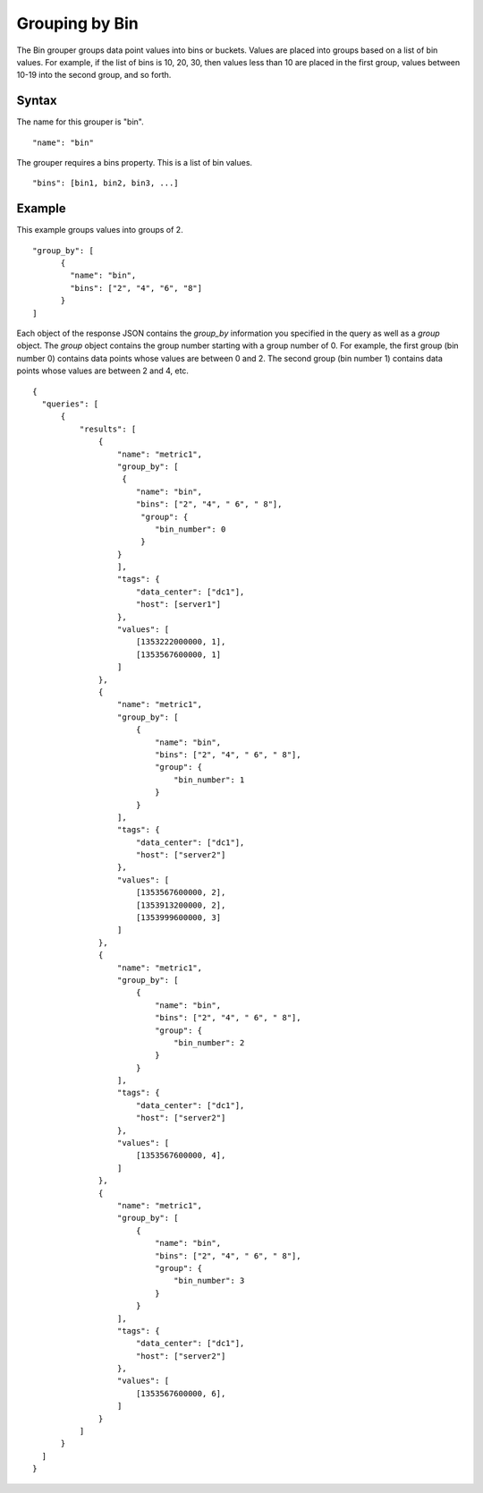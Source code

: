 ===============
Grouping by Bin
===============

The Bin grouper groups data point values into bins or buckets. Values are placed into groups based on a list of bin values. For example, if the list of bins is 10, 20, 30, then values less than 10 are placed in the first group, values between 10-19 into the second group, and so forth.

------
Syntax
------

The name for this grouper is "bin".
::

    "name": "bin"

The grouper requires a bins property. This is a list of bin values.
::

    "bins": [bin1, bin2, bin3, ...]

-------
Example
-------

This example groups values into groups of 2.
::

  "group_by": [
        {
          "name": "bin",
          "bins": ["2", "4", "6", "8"]
        }
  ]

Each object of the response JSON contains the *group_by* information you specified in the query as well as a *group* object. The *group* object contains the group number starting with a group number of 0. For example,
the first group (bin number 0) contains data points whose values are between 0 and 2. The second group (bin number 1) contains data points whose values are between 2 and 4, etc.
::

  {
    "queries": [
        {
            "results": [
                {
                    "name": "metric1",
                    "group_by": [
                     {
                        "name": "bin",
                        "bins": ["2", "4", " 6", " 8"],
                         "group": {
                            "bin_number": 0
                         }
                    }
                    ],
                    "tags": {
                        "data_center": ["dc1"],
                        "host": [server1"]
                    },
                    "values": [
                        [1353222000000, 1],
                        [1353567600000, 1]
                    ]
                },
                {
                    "name": "metric1",
                    "group_by": [
                        {
                            "name": "bin",
                            "bins": ["2", "4", " 6", " 8"],
                            "group": {
                                "bin_number": 1
                            }
                        }
                    ],
                    "tags": {
                        "data_center": ["dc1"],
                        "host": ["server2"]
                    },
                    "values": [
                        [1353567600000, 2],
                        [1353913200000, 2],
                        [1353999600000, 3]
                    ]
                },
                {
                    "name": "metric1",
                    "group_by": [
                        {
                            "name": "bin",
                            "bins": ["2", "4", " 6", " 8"],
                            "group": {
                                "bin_number": 2
                            }
                        }
                    ],
                    "tags": {
                        "data_center": ["dc1"],
                        "host": ["server2"]
                    },
                    "values": [
                        [1353567600000, 4],
                    ]
                },
                {
                    "name": "metric1",
                    "group_by": [
                        {
                            "name": "bin",
                            "bins": ["2", "4", " 6", " 8"],
                            "group": {
                                "bin_number": 3
                            }
                        }
                    ],
                    "tags": {
                        "data_center": ["dc1"],
                        "host": ["server2"]
                    },
                    "values": [
                        [1353567600000, 6],
                    ]
                }
            ]
        }
    ]
  }
